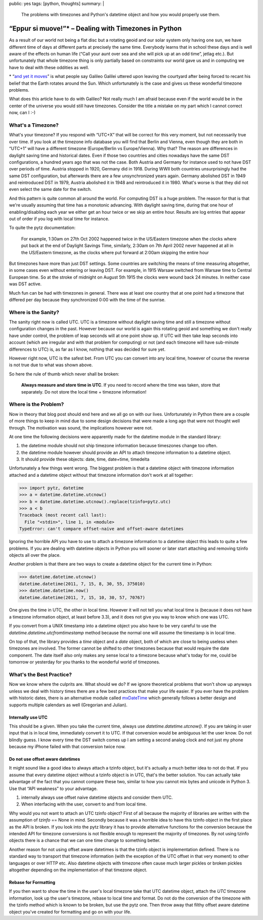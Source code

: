 public: yes
tags: [python, thoughts]
summary: |
  The problems with timezones and Python's datetime object and how you
  would properly use them.

“Eppur si muove!”* – Dealing with Timezones in Python
=====================================================

As a result of our world not being a flat disc but a rotating geoid and
our solar system only having one sun, we have different time of days at
different parts at precisely the same time.  Everybody learns that in
school these days and is well aware of the effects on human life (“Call
your aunt over sea and she will pick up at an odd time”, jetlag etc.).
But unfortunately that whole timezone thing is only partially based on
constraints our world gave us and in computing we have to deal with these
oddities as well.

.. raw:: html
   
   <small>

\* “`and yet it moves <http://en.wikipedia.org/wiki/E_pur_si_muove!>`_” is
what people say Galileo Galilei uttered upon leaving the courtyard after
being forced to recant his belief that the Earth rotates around the Sun.
Which unfortunately is the case and gives us these wonderful timezone
problems.

What does this article have to do with Galileo?  Not really much I am
afraid because even if the world would be in the center of the universe
you would still have timezones.  Consider the title a mistake on my part
which I cannot correct now, can I :-)

.. raw:: html
   
   </small>

What's a Timezone?
------------------

What's your timezone?  If you respond with “UTC+X” that will be correct
for this very moment, but not necessarily true over time.  If you look at
the timezone info database you will find that Berlin and Vienna, even
though they are both in “UTC+1” will have a different timezone
(Europe/Berlin vs Europe/Vienna).  Why that?  The reason are differences
in daylight saving time and historical dates.  Even if those two countries
and cities nowadays have the same DST configurations, a hundred years ago
that was not the case.  Both Austria and Germany for instance used to not
have DST over periods of time.  Austria stopped in 1920, Germany did in
1918.  During WWII both countries unsurprisingly had the same DST
configuration, but afterwards there are a few unsynchronized years again.
Germany abolished DST in 1949 and reintroduced DST in 1979, Austria
abolished it in 1948 and reintroduced it in 1980.  What's worse is that
they did not even select the same date for the switch.

And this pattern is quite common all around the world.  For computing DST
is a huge problem.  The reason for that is that we're usually assuming
that time has a monotonic advancing.  With daylight saving time, during
that one hour of enabling/disabling each year we either get an hour twice
or we skip an entire hour.  Results are log entries that appear out of
order if you log with local time for instance.

To quite the pytz documentation:

    For example, 1:30am on 27th Oct 2002 happened twice in the US/Eastern
    timezone when the clocks where put back at the end of Daylight Savings
    Time, similarly, 2:30am on 7th April 2002 never happened at all in the
    US/Eastern timezone, as the clocks where put forward at 2:00am
    skipping the entire hour

But timezones have more than just DST settings.  Some countries are
switching the means of time measuring altogether, in some cases even
without entering or leaving DST.  For example, in 1915 Warsaw switched
from Warsaw time to Central European time. So at the stroke of midnight on
August 5th 1915 the clocks were wound back 24 minutes.  In neither case
was DST active.

Much fun can be had with timezones in general.  There was at least one
country that at one point had a timezone that differed per day because
they synchronized 0:00 with the time of the sunrise.

Where is the Sanity?
--------------------

The sanity right now is called UTC.  UTC is a timezone without daylight
saving time and still a timezone without configuration changes in the
past.  However because our world is again this rotating geoid and
something we don't really have under control, the problem of leap seconds
will at one point show up.  If UTC will then take leap seconds into
account (which are irregular and with that problem for computing) or not
(and each timezone will have sub-minute differences to UTC) is, as far as
I know, nothing that was decided for sure yet.

However right now, UTC is the safest bet.  From UTC you can convert into
any local time, however of course the reverse is not true due to what was
shown above.

So here the rule of thumb which never shall be broken:

    **Always measure and store time in UTC**.  If you need to record where
    the time was taken, store that separately.  Do not store the local
    time + timezone information!

Where is the Problem?
---------------------

Now in theory that blog post should end here and we all go on with our
lives.  Unfortunately in Python there are a couple of more things to keep
in mind due to some design decisions that were made a long ago that were
not thought well through.  The motivation was sound, the implications
however were not.

At one time the following decisions were apparently made for the datetime
module in the standard library:

1.  the datetime module should not ship timezone information because
    timeszones change too often.
2.  the datetime module however should provide an API to attach timezone
    information to a datetime object.
3.  It should provide these objects: date, time, date+time, timedelta

Unfortunately a few things went wrong.  The biggest problem is that a
datetime object with timezone information attached and a datetime object
without that timezone information don't work at all together:

.. sourcecode:: pycon

    >>> import pytz, datetime
    >>> a = datetime.datetime.utcnow()
    >>> b = datetime.datetime.utcnow().replace(tzinfo=pytz.utc)
    >>> a < b
    Traceback (most recent call last):
      File "<stdin>", line 1, in <module>
    TypeError: can't compare offset-naive and offset-aware datetimes

Ignoring the horrible API you have to use to attach a timezone information
to a datetime object this leads to quite a few problems.  If you are
dealing with datetime objects in Python you will sooner or later start
attaching and removing tzinfo objects all over the place.

Another problem is that there are two ways to create a datetime object for
the current time in Python:

.. sourcecode:: pycon

    >>> datetime.datetime.utcnow()
    datetime.datetime(2011, 7, 15, 8, 30, 55, 375010)
    >>> datetime.datetime.now()
    datetime.datetime(2011, 7, 15, 10, 30, 57, 70767)

One gives the time in UTC, the other in local time.  However it will not
tell you what local time is (because it does not have a timezone
information object, at least before 3.3), and it does not give you way to
know which one was UTC.

If you convert from a UNIX timestamp into a datetime object you also have
to be very careful to use the `datetime.datetime.utcfromtimestamp` method
because the normal one will assume the timestamp is in local time.

On top of that, the library provides a `time` object and a `date` object,
both of which are close to being useless when timezones are involved.  The
former cannot be shifted to other timezones because that would require the
date component.  The date itself also only makes any sense local to a
timezone because what's today for me, could be tomorrow or yesterday for
you thanks to the wonderful world of timezones.

What's the Best Practice?
-------------------------

Now we know where the culprits are.  What should we do?  If we ignore
theoretical problems that won't show up anyways unless we deal with
history times there are a few best practices that make your life easier.
If you ever have the problem with historic dates, there is an alternative
module called `mxDateTime
<http://www.egenix.com/products/python/mxBase/mxDateTime/>`_ which
generally follows a better design and supports multiple calendars as well
(Gregorian and Julian).

Internally use UTC
``````````````````

This should be a given.  When you take the current time, always use
`datetime.datetime.utcnow()`.  If you are taking in user input that is in
local time, immediately convert it to UTC.  If that conversion would be
ambiguous let the user know.  Do not blindly guess.  I know every time the
DST switch comes up I am setting a second analog clock and not just my
phone because my iPhone failed with that conversion twice now.

Do not use offset aware datetimes
`````````````````````````````````

It might sound like a good idea to always attach a tzinfo object, but it's
actually a much better idea to not do that.  If you assume that every
datetime object without a tzinfo object is in UTC, that's the better
solution.  You can actually take advantage of the fact that you cannot
compare these two, similar to how you cannot mix bytes and unicode in
Python 3.  Use that “API weakness” to your advantage.

1.  internally always use offset naive datetime objects and consider them
    UTC.
2.  When interfacing with the user, convert to and from local time.

Why would you not want to attach an UTC tzinfo object?  First of all
because the majority of libraries are written with the assumption of
`tzinfo` == None in mind.  Secondly because it was a horrible idea to have
this tzinfo object in the first place as the API is broken.  If you look
into the pytz library it has to provide alternative functions for the
conversion because the intended API for timezone conversions is not
flexible enough to represent the majority of timezones.  By not using
tzinfo objects there is a chance that we can one time change to something
better.

Another reason for not using offset aware datetimes is that the tzinfo
object is implementation defined.  There is no standard way to transport
that timezone information (with the exception of the UTC offset in that
very moment) to other languages or over HTTP etc.  Also datetime objects
with timezone often cause much larger pickles or broken pickles altogether
depending on the implementation of that timezone object.

Rebase for Formatting
`````````````````````

If you then want to show the time in the user's local timezone take that
UTC datetime object, attach the `UTC` timezone information, look up the
user's timezone, rebase to local time and format.  Do not do the
conversion of the timezone with the tzinfo method which is known to be
broken, but use the pytz one.  Then throw away that filthy offset aware
datetime object you've created for formatting and go on with your life.
